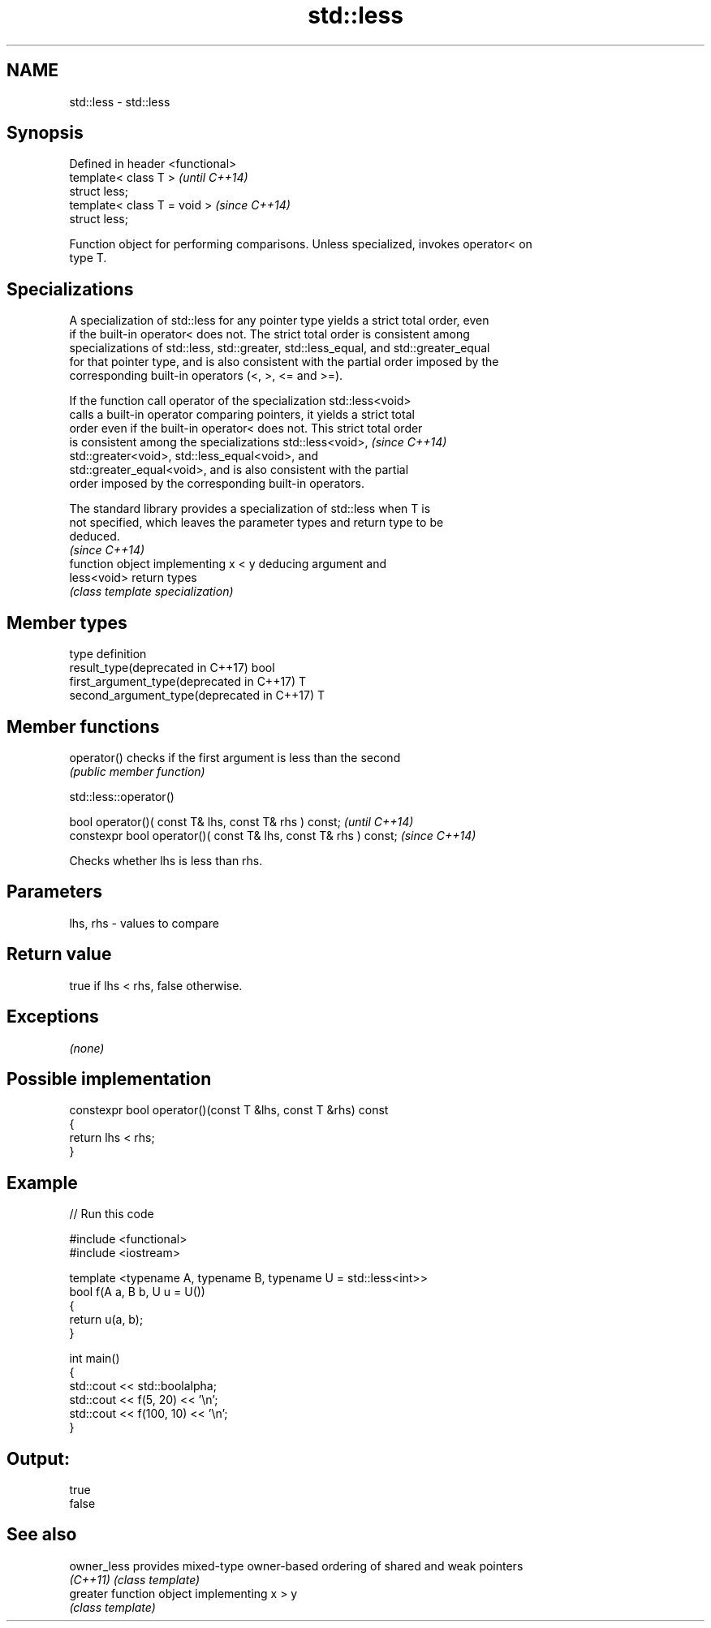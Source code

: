 .TH std::less 3 "2017.04.02" "http://cppreference.com" "C++ Standard Libary"
.SH NAME
std::less \- std::less

.SH Synopsis
   Defined in header <functional>
   template< class T >             \fI(until C++14)\fP
   struct less;
   template< class T = void >      \fI(since C++14)\fP
   struct less;

   Function object for performing comparisons. Unless specialized, invokes operator< on
   type T.

.SH Specializations

   A specialization of std::less for any pointer type yields a strict total order, even
   if the built-in operator< does not. The strict total order is consistent among
   specializations of std::less, std::greater, std::less_equal, and std::greater_equal
   for that pointer type, and is also consistent with the partial order imposed by the
   corresponding built-in operators (<, >, <= and >=).

   If the function call operator of the specialization std::less<void>
   calls a built-in operator comparing pointers, it yields a strict total
   order even if the built-in operator< does not. This strict total order
   is consistent among the specializations std::less<void>,               \fI(since C++14)\fP
   std::greater<void>, std::less_equal<void>, and
   std::greater_equal<void>, and is also consistent with the partial
   order imposed by the corresponding built-in operators.

   The standard library provides a specialization of std::less when T is
   not specified, which leaves the parameter types and return type to be
   deduced.
                                                                          \fI(since C++14)\fP
              function object implementing x < y deducing argument and
   less<void> return types
              \fI(class template specialization)\fP 

.SH Member types

   type                                      definition
   result_type(deprecated in C++17)          bool
   first_argument_type(deprecated in C++17)  T
   second_argument_type(deprecated in C++17) T

.SH Member functions

   operator() checks if the first argument is less than the second
              \fI(public member function)\fP

std::less::operator()

   bool operator()( const T& lhs, const T& rhs ) const;            \fI(until C++14)\fP
   constexpr bool operator()( const T& lhs, const T& rhs ) const;  \fI(since C++14)\fP

   Checks whether lhs is less than rhs.

.SH Parameters

   lhs, rhs - values to compare

.SH Return value

   true if lhs < rhs, false otherwise.

.SH Exceptions

   \fI(none)\fP

.SH Possible implementation

   constexpr bool operator()(const T &lhs, const T &rhs) const
   {
       return lhs < rhs;
   }

.SH Example

   
// Run this code

 #include <functional>
 #include <iostream>
  
 template <typename A, typename B, typename U = std::less<int>>
 bool f(A a, B b, U u = U())
 {
     return u(a, b);
 }
  
 int main()
 {
     std::cout << std::boolalpha;
     std::cout << f(5, 20) << '\\n';
     std::cout << f(100, 10) << '\\n';
 }

.SH Output:

 true
 false

.SH See also

   owner_less provides mixed-type owner-based ordering of shared and weak pointers
   \fI(C++11)\fP    \fI(class template)\fP 
   greater    function object implementing x > y
              \fI(class template)\fP 
